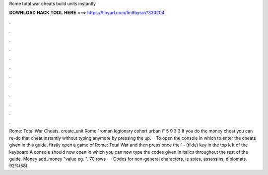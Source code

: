 Rome total war cheats build units instantly

𝐃𝐎𝐖𝐍𝐋𝐎𝐀𝐃 𝐇𝐀𝐂𝐊 𝐓𝐎𝐎𝐋 𝐇𝐄𝐑𝐄 ===> https://tinyurl.com/5n9bysrn?330204

.

.

.

.

.

.

.

.

.

.

.

.

Rome: Total War Cheats. create_unit Rome "roman legionary cohort urban i" 5 9 3 3 If you do the money cheat you can re-do that cheat instantly without typing anymore by pressing the up.  · To open the console in which to enter the cheats given in this guide, firstly open a game of Rome: Total War and then press once the `¬ (tilde) key in the top left of the keyboard A console should now open in which you can now type the codes given in italics throughout the rest of the guide. Money add_money "value eg. ". 70 rows ·  · Codes for non-general characters, ie spies, assassins, diplomats. 92%(58).